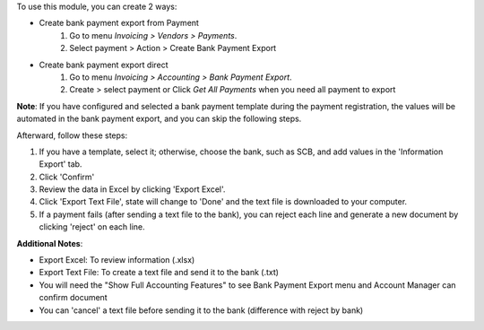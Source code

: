 To use this module, you can create 2 ways:

* Create bank payment export from Payment
    #. Go to menu *Invoicing > Vendors > Payments*.
    #. Select payment > Action > Create Bank Payment Export

* Create bank payment export direct
    #. Go to menu *Invoicing > Accounting > Bank Payment Export*.
    #. Create > select payment or Click *Get All Payments* when you need all payment to export

**Note**: If you have configured and selected a bank payment template during the payment registration, 
the values will be automated in the bank payment export, and you can skip the following steps.


Afterward, follow these steps:

#. If you have a template, select it; otherwise, choose the bank, such as SCB, and add values in the 'Information Export' tab.
#. Click 'Confirm'
#. Review the data in Excel by clicking 'Export Excel'.
#. Click 'Export Text File', state will change to 'Done' and the text file is downloaded to your computer.
#. If a payment fails (after sending a text file to the bank), you can reject each line and generate a new document by clicking 'reject' on each line.

**Additional Notes**:

* Export Excel: To review information (.xlsx)
* Export Text File: To create a text file and send it to the bank (.txt)
* You will need the "Show Full Accounting Features" to see Bank Payment Export menu and Account Manager can confirm document
* You can 'cancel' a text file before sending it to the bank (difference with reject by bank)

